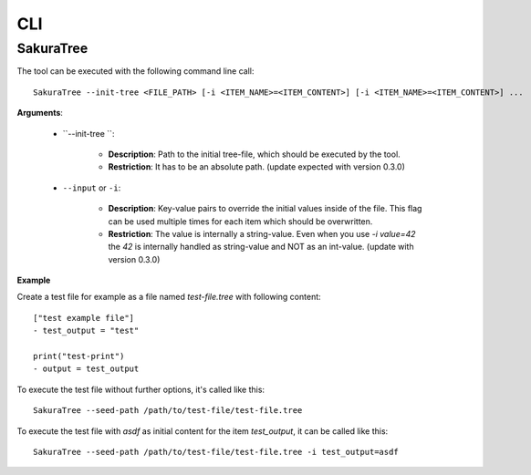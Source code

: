 CLI
===

SakuraTree
----------

The tool can be executed with the following command line call:

::

    SakuraTree --init-tree <FILE_PATH> [-i <ITEM_NAME>=<ITEM_CONTENT>] [-i <ITEM_NAME>=<ITEM_CONTENT>] ...


**Arguments**:

    * ``--init-tree ``:

        * **Description**: Path to the initial tree-file, which should be executed by the tool. 

        * **Restriction**: It has to be an absolute path. (update expected with version 0.3.0)


    * ``--input`` or ``-i``:

        * **Description**: Key-value pairs to override the initial values inside of the file. This flag can be used multiple times for each item which should be overwritten.

        * **Restriction**: The value is internally a string-value. Even when you use *-i value=42* the *42* is internally handled as string-value and NOT as an int-value. (update with version 0.3.0)


**Example**

Create a test file for example as a file named *test-file.tree* with following content:

::

    ["test example file"]
    - test_output = "test"

    print("test-print")
    - output = test_output


To execute the test file without further options, it's called like this:

::

    SakuraTree --seed-path /path/to/test-file/test-file.tree


To execute the test file with *asdf* as initial content for the item *test_output*, it can be called like this:

::

    SakuraTree --seed-path /path/to/test-file/test-file.tree -i test_output=asdf

